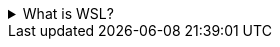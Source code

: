 .What is WSL?
[%collapsible]
====
WSL is short for Windows Subsystem for Linux. From link:https://docs.microsoft.com/en-us/windows/wsl/about[ window=_blank]:

> The Windows Subsystem for Linux lets developers run a GNU/Linux environment -- including most command-line tools, utilities, and applications -- directly on Windows, unmodified, without the overhead of a traditional virtual machine or dualboot setup.

In the context of Docker, WSL2 and a compatible Linux distribution are used to run containers built for Linux on a Windows computer. In other words, WSL allows you to run a Linux directly within Windows without having to install a new operating system in parallel to your main one (Windows).
====